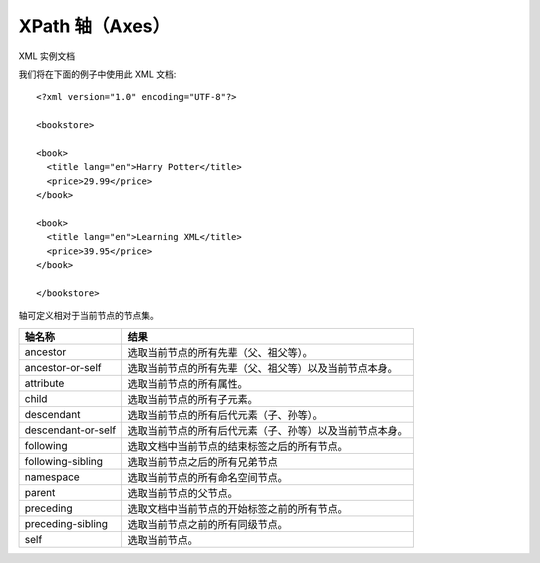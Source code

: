 =========================================
XPath 轴（Axes）
=========================================


.. post:: 2023-03-01 00:19:35
  :tags: python, 教程, xpath
  :category: 后端
  :author: YanQue
  :location: CD
  :language: zh-cn


XML 实例文档

我们将在下面的例子中使用此 XML 文档::

  <?xml version="1.0" encoding="UTF-8"?>

  <bookstore>

  <book>
    <title lang="en">Harry Potter</title>
    <price>29.99</price>
  </book>

  <book>
    <title lang="en">Learning XML</title>
    <price>39.95</price>
  </book>

  </bookstore>

轴可定义相对于当前节点的节点集。

==========================  ==============================================================================
轴名称	                      结果
==========================  ==============================================================================
ancestor	                    选取当前节点的所有先辈（父、祖父等）。
ancestor-or-self	            选取当前节点的所有先辈（父、祖父等）以及当前节点本身。
attribute	                    选取当前节点的所有属性。
child	                        选取当前节点的所有子元素。
descendant	                  选取当前节点的所有后代元素（子、孙等）。
descendant-or-self	          选取当前节点的所有后代元素（子、孙等）以及当前节点本身。
following	                    选取文档中当前节点的结束标签之后的所有节点。
following-sibling	            选取当前节点之后的所有兄弟节点
namespace	                    选取当前节点的所有命名空间节点。
parent	                      选取当前节点的父节点。
preceding	                    选取文档中当前节点的开始标签之前的所有节点。
preceding-sibling	            选取当前节点之前的所有同级节点。
self	                        选取当前节点。
==========================  ==============================================================================

